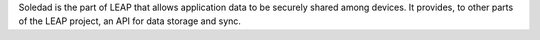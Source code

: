 Soledad is the part of LEAP that allows application data to be securely shared among devices. It provides, to other parts of the LEAP project, an API for data storage and sync.


